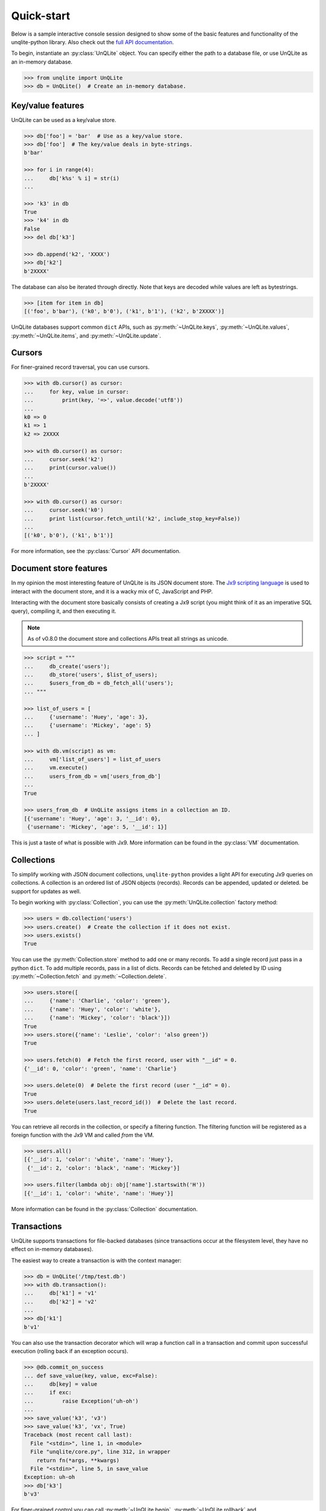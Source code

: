 .. _quickstart:

Quick-start
===========

Below is a sample interactive console session designed to show some of the basic features and functionality of the unqlite-python library. Also check out the `full API documentation <https://unqlite-python.readthedocs.io/en/latest/api.html>`_.

To begin, instantiate an :py:class:`UnQLite` object. You can specify either the path to a database file, or use UnQLite as an in-memory database.

.. code-block:: pycon

    >>> from unqlite import UnQLite
    >>> db = UnQLite()  # Create an in-memory database.

Key/value features
------------------

UnQLite can be used as a key/value store.

.. code-block:: pycon

    >>> db['foo'] = 'bar'  # Use as a key/value store.
    >>> db['foo']  # The key/value deals in byte-strings.
    b'bar'

    >>> for i in range(4):
    ...     db['k%s' % i] = str(i)
    ...

    >>> 'k3' in db
    True
    >>> 'k4' in db
    False
    >>> del db['k3']

    >>> db.append('k2', 'XXXX')
    >>> db['k2']
    b'2XXXX'

The database can also be iterated through directly. Note that keys are decoded
while values are left as bytestrings.

.. code-block:: pycon

    >>> [item for item in db]
    [('foo', b'bar'), ('k0', b'0'), ('k1', b'1'), ('k2', b'2XXXX')]

UnQLite databases support common ``dict`` APIs, such as :py:meth:`~UnQLite.keys`, :py:meth:`~UnQLite.values`, :py:meth:`~UnQLite.items`, and :py:meth:`~UnQLite.update`.

Cursors
-------

For finer-grained record traversal, you can use cursors.

.. code-block:: pycon

    >>> with db.cursor() as cursor:
    ...     for key, value in cursor:
    ...         print(key, '=>', value.decode('utf8'))
    ...
    k0 => 0
    k1 => 1
    k2 => 2XXXX

    >>> with db.cursor() as cursor:
    ...     cursor.seek('k2')
    ...     print(cursor.value())
    ...
    b'2XXXX'

    >>> with db.cursor() as cursor:
    ...     cursor.seek('k0')
    ...     print list(cursor.fetch_until('k2', include_stop_key=False))
    ...
    [('k0', b'0'), ('k1', b'1')]

For more information, see the :py:class:`Cursor` API documentation.

Document store features
-----------------------

In my opinion the most interesting feature of UnQLite is its JSON document store. The `Jx9 scripting language <http://unqlite.org/jx9.html>`_ is used to interact with the document store, and it is a wacky mix of C, JavaScript and PHP.

Interacting with the document store basically consists of creating a Jx9 script (you might think of it as an imperative SQL query), compiling it, and then executing it.

.. note:: As of v0.8.0 the document store and collections APIs treat all strings as unicode.

.. code-block:: pycon

    >>> script = """
    ...     db_create('users');
    ...     db_store('users', $list_of_users);
    ...     $users_from_db = db_fetch_all('users');
    ... """

    >>> list_of_users = [
    ...     {'username': 'Huey', 'age': 3},
    ...     {'username': 'Mickey', 'age': 5}
    ... ]

    >>> with db.vm(script) as vm:
    ...     vm['list_of_users'] = list_of_users
    ...     vm.execute()
    ...     users_from_db = vm['users_from_db']
    ...
    True

    >>> users_from_db  # UnQLite assigns items in a collection an ID.
    [{'username': 'Huey', 'age': 3, '__id': 0},
     {'username': 'Mickey', 'age': 5, '__id': 1}]

This is just a taste of what is possible with Jx9. More information can be found in the :py:class:`VM` documentation.

Collections
-----------

To simplify working with JSON document collections, ``unqlite-python`` provides a light API for
executing Jx9 queries on collections. A collection is an ordered list of JSON objects
(records). Records can be appended, updated or deleted.
be support for updates as well.

To begin working with :py:class:`Collection`, you can use the :py:meth:`UnQLite.collection` factory method:

.. code-block:: pycon

    >>> users = db.collection('users')
    >>> users.create()  # Create the collection if it does not exist.
    >>> users.exists()
    True

You can use the :py:meth:`Collection.store` method to add one or many records. To add a single record just pass in a python ``dict``. To add multiple records, pass in a list of dicts. Records can be fetched and deleted by ID using :py:meth:`~Collection.fetch` and :py:meth:`~Collection.delete`.

.. code-block:: pycon

    >>> users.store([
    ...     {'name': 'Charlie', 'color': 'green'},
    ...     {'name': 'Huey', 'color': 'white'},
    ...     {'name': 'Mickey', 'color': 'black'}])
    True
    >>> users.store({'name': 'Leslie', 'color': 'also green'})
    True

    >>> users.fetch(0)  # Fetch the first record, user with "__id" = 0.
    {'__id': 0, 'color': 'green', 'name': 'Charlie'}

    >>> users.delete(0)  # Delete the first record (user "__id" = 0).
    True
    >>> users.delete(users.last_record_id())  # Delete the last record.
    True

You can retrieve all records in the collection, or specify a filtering function. The filtering function will be registered as a foreign function with the Jx9 VM and called *from* the VM.

.. code-block:: pycon

    >>> users.all()
    [{'__id': 1, 'color': 'white', 'name': 'Huey'},
     {'__id': 2, 'color': 'black', 'name': 'Mickey'}]

    >>> users.filter(lambda obj: obj['name'].startswith('H'))
    [{'__id': 1, 'color': 'white', 'name': 'Huey'}]

More information can be found in the :py:class:`Collection` documentation.

Transactions
------------

UnQLite supports transactions for file-backed databases (since transactions occur at the filesystem level, they have no effect on in-memory databases).

The easiest way to create a transaction is with the context manager:

.. code-block:: pycon

    >>> db = UnQLite('/tmp/test.db')
    >>> with db.transaction():
    ...     db['k1'] = 'v1'
    ...     db['k2'] = 'v2'
    ...
    >>> db['k1']
    b'v1'

You can also use the transaction decorator which will wrap a function call in a transaction and commit upon successful execution (rolling back if an exception occurs).

.. code-block:: pycon

    >>> @db.commit_on_success
    ... def save_value(key, value, exc=False):
    ...     db[key] = value
    ...     if exc:
    ...         raise Exception('uh-oh')
    ...
    >>> save_value('k3', 'v3')
    >>> save_value('k3', 'vx', True)
    Traceback (most recent call last):
      File "<stdin>", line 1, in <module>
      File "unqlite/core.py", line 312, in wrapper
        return fn(*args, **kwargs)
      File "<stdin>", line 5, in save_value
    Exception: uh-oh
    >>> db['k3']
    b'v3'

For finer-grained control you can call :py:meth:`~UnQLite.begin`, :py:meth:`~UnQLite.rollback` and :py:meth:`~UnQLite.commit` manually.

.. code-block:: pycon

    >>> db.begin()
    >>> db['k3'] = 'v3-xx'
    >>> db.commit()
    True
    >>> db['k3']
    b'v3-xx'
